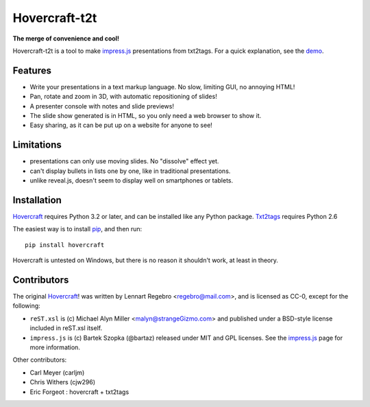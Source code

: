 ##############
Hovercraft-t2t
##############

**The merge of convenience and cool!**

Hovercraft-t2t is a tool to make impress.js_ presentations from
txt2tags. For a quick explanation, see the demo_.


Features
========


- Write your presentations in a text markup language. No slow, limiting GUI, no annoying HTML!

- Pan, rotate and zoom in 3D, with automatic repositioning of slides!

- A presenter console with notes and slide previews!

- The slide show generated is in HTML, so you only need a web browser to show it.

- Easy sharing, as it can be put up on a website for anyone to see!


Limitations
===========


- presentations can only use moving slides. No "dissolve" effect yet.
- can't display bullets in lists one by one, like in traditional presentations.
- unlike reveal.js, doesn't seem to display well on smartphones or tablets.


Installation
============

Hovercraft_ requires Python 3.2 or later, and can be installed like any Python package. Txt2tags_ requires Python 2.6

The easiest way is to install pip_, and then run:

::

  pip install hovercraft

Hovercraft is untested on Windows, but there is no reason it shouldn't work, at least in theory.


Contributors
============

The original Hovercraft_! was written by Lennart Regebro <regebro@mail.com>, and is licensed as CC-0, except for the following:


- ``reST.xsl`` is (c) Michael Alyn Miller <malyn@strangeGizmo.com> and
  published under a BSD-style license included in reST.xsl itself.

- ``impress.js`` is (c) Bartek Szopka (@bartaz) released under MIT and GPL
  licenses. See the impress.js_ page for more information.

Other contributors:

- Carl Meyer (carljm)

- Chris Withers (cjw296)

- Eric Forgeot : hovercraft + txt2tags

.. _impress.js: http://github.com/bartaz/impress.js
.. _demo: http://farvardin.github.io/hovercraft-t2t/sample
.. _readthedocs.org: https://hovercraft.readthedocs.org/
.. _pip: http://www.pip-installer.org/en/latest/
.. _hovercraft: http://github.com/regebro/hovercraft
.. _txt2tags: http://www.txt2tags.org

.. rst code generated by txt2tags 2.6.1126 (http://txt2tags.org)
.. cmdline: txt2tags readme.t2t

